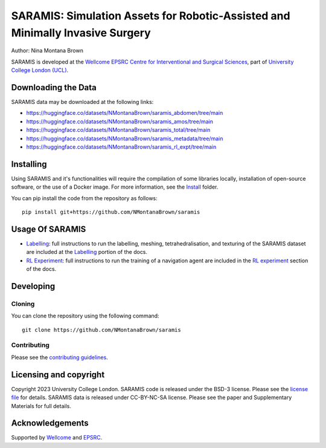SARAMIS: Simulation Assets for Robotic-Assisted and Minimally Invasive Surgery
===============================

.. image:: /docs/static/main_fig.png
Author: Nina Montana Brown

SARAMIS is developed at the `Wellcome EPSRC Centre for Interventional and Surgical Sciences`_, part of `University College London (UCL)`_.


Downloading the Data
----------

SARAMIS data may be downloaded at the following links:

* https://huggingface.co/datasets/NMontanaBrown/saramis_abdomen/tree/main
* https://huggingface.co/datasets/NMontanaBrown/saramis_amos/tree/main
* https://huggingface.co/datasets/NMontanaBrown/saramis_total/tree/main
* https://huggingface.co/datasets/NMontanaBrown/saramis_metadata/tree/main
* https://huggingface.co/datasets/NMontanaBrown/saramis_rl_expt/tree/main

Installing
----------


Using SARAMIS and it's functionalities will require the compilation of some libraries locally, installation of open-source software, or the use of a Docker image.
For more information, see the `Install`_ folder.

You can pip install the code from the repository as follows:

::

    pip install git+https://github.com/NMontanaBrown/saramis


Usage Of SARAMIS
----------

* `Labelling`_: full instructions to run the labelling, meshing, tetrahedralisation, and texturing of the SARAMIS dataset are included at the `Labelling`_ portion of the docs.

* `RL Experiment`_: full instructions to run the training of a navigation agent are included in the `RL experiment`_ section of the docs.


Developing
----------

Cloning
^^^^^^^

You can clone the repository using the following command:

::

    git clone https://github.com/NMontanaBrown/saramis



Contributing
^^^^^^^^^^^^

Please see the `contributing guidelines`_.


Licensing and copyright
-----------------------

Copyright 2023 University College London.
SARAMIS code is released under the BSD-3 license. Please see the `license file`_ for details.
SARAMIS data is released under CC-BY-NC-SA license. Please see the paper and Supplementary Materials for full details.


Acknowledgements
----------------

Supported by `Wellcome`_ and `EPSRC`_.


.. _`Wellcome EPSRC Centre for Interventional and Surgical Sciences`: http://www.ucl.ac.uk/weiss
.. _`source code repository`: https://github.com/NMontanaBrown/saramis
.. _`RL Experiment`: https://github.com/NMontanaBrown/saramis/blob/main/docs/RL/README.md
.. _`Labelling`: https://github.com/NMontanaBrown/saramis/blob/main/docs/labelling/README.md
.. _`Install`: https://github.com/NMontanaBrown/saramis/blob/main/docs/install/SARAMIS.md
.. _`University College London (UCL)`: http://www.ucl.ac.uk/
.. _`Wellcome`: https://wellcome.ac.uk/
.. _`EPSRC`: https://www.epsrc.ac.uk/
.. _`contributing guidelines`: https://github.com/NMontanaBrown/saramis/blob/master/CONTRIBUTING.rst
.. _`license file`: https://github.com/NMontanaBrown/saramis/blob/master/LICENSE

